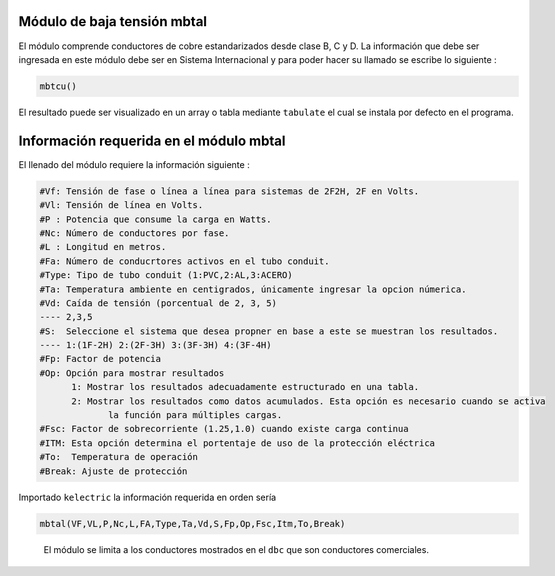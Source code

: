 |image1| |image2| |image3| |image4| |image5|\ |image6|

Módulo de baja tensión mbtal
============================

El módulo comprende conductores de cobre estandarizados desde clase B, C
y D. La información que debe ser ingresada en este módulo debe ser en
Sistema Internacional y para poder hacer su llamado se escribe lo
siguiente :

.. code:: python

   mbtcu()

El resultado puede ser visualizado en un array o tabla mediante
``tabulate`` el cual se instala por defecto en el programa.

Información requerida en el módulo mbtal
========================================

El llenado del módulo requiere la información siguiente :

.. code:: tex

   #Vf: Tensión de fase o línea a línea para sistemas de 2F2H, 2F en Volts.
   #Vl: Tensión de línea en Volts.
   #P : Potencia que consume la carga en Watts.
   #Nc: Número de conductores por fase.
   #L : Longitud en metros.
   #Fa: Número de conducrtores activos en el tubo conduit.
   #Type: Tipo de tubo conduit (1:PVC,2:AL,3:ACERO)
   #Ta: Temperatura ambiente en centigrados, únicamente ingresar la opcion númerica.
   #Vd: Caída de tensión (porcentual de 2, 3, 5)
   ---- 2,3,5	
   #S:  Seleccione el sistema que desea propner en base a este se muestran los resultados.
   ---- 1:(1F-2H) 2:(2F-3H) 3:(3F-3H) 4:(3F-4H)
   #Fp: Factor de potencia
   #Op: Opción para mostrar resultados
   	 1: Mostrar los resultados adecuadamente estructurado en una tabla. 
   	 2: Mostrar los resultados como datos acumulados. Esta opción es necesario cuando se activa
   	 	la función para múltiples cargas.
   #Fsc: Factor de sobrecorriente (1.25,1.0) cuando existe carga continua
   #ITM: Esta opción determina el portentaje de uso de la protección eléctrica 
   #To:  Temperatura de operación
   #Break: Ajuste de protección

Importado ``kelectric`` la información requerida en orden sería

.. code:: python

   mbtal(VF,VL,P,Nc,L,FA,Type,Ta,Vd,S,Fp,Op,Fsc,Itm,To,Break)

..

   El módulo se limita a los conductores mostrados en el ``dbc`` que son
   conductores comerciales.

.. |image1| image:: https://badge.fury.io/py/ElectricalWireSizes.svg
   :target: https://badge.fury.io/py/ElectricalWireSizes
.. |image2| image:: https://static.pepy.tech/personalized-badge/electricalwiresizes?period=total&units=none&left_color=grey&right_color=blue&left_text=Downloads
   :target: https://pepy.tech/project/electricalwiresizes
.. |image3| image:: https://pepy.tech/badge/electricalwiresizes/month
   :target: https://pepy.tech/project/electricalwiresizes
.. |image4| image:: https://img.shields.io/badge/python-3 | 3.5 | 3.6 | 3.7 | 3.8 | 3.9 | 3.10-blue
   :target: https://pypi.org/project/ElectricalWireSizes/
.. |image5| image:: https://api.codeclimate.com/v1/badges/27c48038801ee954796d/maintainability
   :target: https://codeclimate.com/github/jacometoss/PyEWS/maintainability
.. |image6| image:: https://app.codacy.com/project/badge/Grade/8d8575adf7e149999e6bc84c657fc94e
   :target: https://www.codacy.com/gh/jacometoss/PyEWS/dashboard?utm_source=github.com&amp;utm_medium=referral&amp;utm_content=jacometoss/PyEWS&amp;utm_campaign=Badge_Grade
